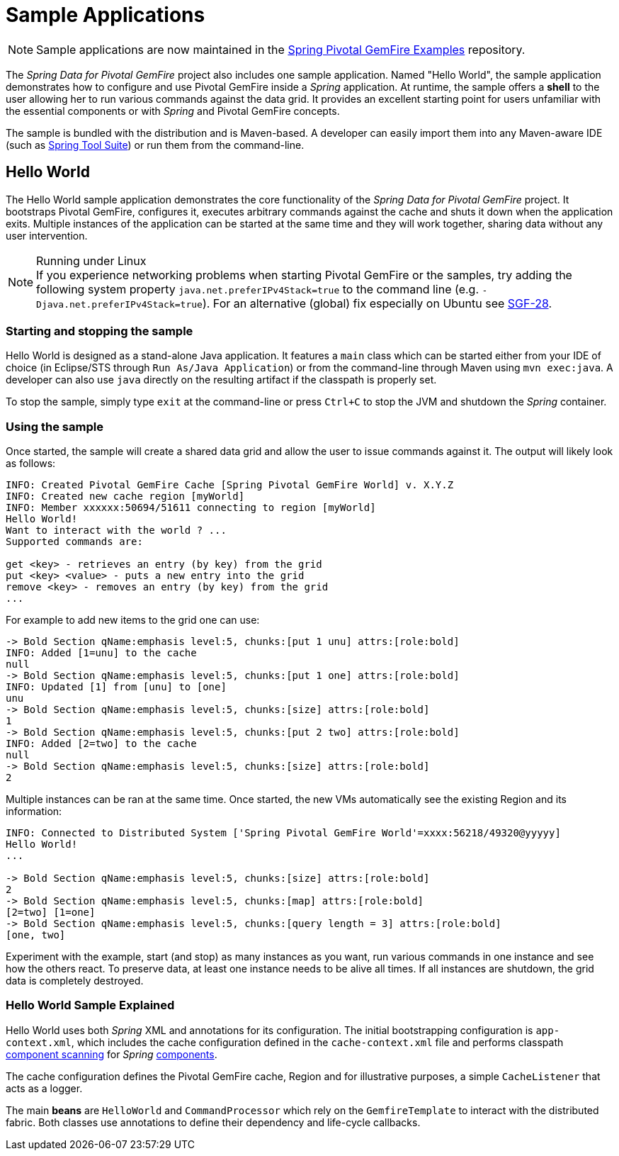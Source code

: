 [[samples]]
= Sample Applications

NOTE: Sample applications are now maintained in the
https://github.com/spring-projects/spring-gemfire-examples[Spring Pivotal GemFire Examples] repository.

The _Spring Data for Pivotal GemFire_ project also includes one sample application.  Named "Hello World", the sample application
demonstrates how to configure and use Pivotal GemFire inside a _Spring_ application.  At runtime, the sample offers
a *shell* to the user allowing her to run various commands against the data grid.  It provides an excellent
starting point for users unfamiliar with the essential components or with _Spring_ and Pivotal GemFire concepts.

The sample is bundled with the distribution and is Maven-based.  A developer can easily import them into any
Maven-aware IDE (such as https://spring.io/tools/sts[Spring Tool Suite]) or run them from the command-line.

[[samples:hello-world]]
== Hello World

The Hello World sample application demonstrates the core functionality of the _Spring Data for Pivotal GemFire_ project.
It bootstraps Pivotal GemFire, configures it, executes arbitrary commands against the cache and shuts it down
when the application exits.  Multiple instances of the application can be started at the same time
and they will work together, sharing data without any user intervention.

.Running under Linux
NOTE: If you experience networking problems when starting Pivotal GemFire or the samples, try adding the following
system property `java.net.preferIPv4Stack=true` to the command line (e.g. `-Djava.net.preferIPv4Stack=true`).
For an alternative (global) fix especially on Ubuntu see https://jira.spring.io/browse/SGF-28[SGF-28].

[[samples:hello-world:start-stop]]
=== Starting and stopping the sample

Hello World is designed as a stand-alone Java application. It features a `main` class which can be started
either from your IDE of choice (in Eclipse/STS through `Run As/Java Application`) or from the command-line
through Maven using `mvn exec:java`.  A developer can also use `java` directly on the resulting artifact
if the classpath is properly set.

To stop the sample, simply type `exit` at the command-line or press `Ctrl+C` to stop the JVM and shutdown
the _Spring_ container.

[[samples:hello-world:run]]
=== Using the sample

Once started, the sample will create a shared data grid and allow the user to issue commands against it.
The output will likely look as follows:

[source]
----
INFO: Created Pivotal GemFire Cache [Spring Pivotal GemFire World] v. X.Y.Z
INFO: Created new cache region [myWorld]
INFO: Member xxxxxx:50694/51611 connecting to region [myWorld]
Hello World!
Want to interact with the world ? ...
Supported commands are:

get <key> - retrieves an entry (by key) from the grid
put <key> <value> - puts a new entry into the grid
remove <key> - removes an entry (by key) from the grid
...
----

For example to add new items to the grid one can use:

[source]
----
-> Bold Section qName:emphasis level:5, chunks:[put 1 unu] attrs:[role:bold]
INFO: Added [1=unu] to the cache
null
-> Bold Section qName:emphasis level:5, chunks:[put 1 one] attrs:[role:bold]
INFO: Updated [1] from [unu] to [one]
unu
-> Bold Section qName:emphasis level:5, chunks:[size] attrs:[role:bold]
1
-> Bold Section qName:emphasis level:5, chunks:[put 2 two] attrs:[role:bold]
INFO: Added [2=two] to the cache
null
-> Bold Section qName:emphasis level:5, chunks:[size] attrs:[role:bold]
2
----

Multiple instances can be ran at the same time.  Once started, the new VMs automatically see the existing Region
and its information:

[source]
----
INFO: Connected to Distributed System ['Spring Pivotal GemFire World'=xxxx:56218/49320@yyyyy]
Hello World!
...

-> Bold Section qName:emphasis level:5, chunks:[size] attrs:[role:bold]
2
-> Bold Section qName:emphasis level:5, chunks:[map] attrs:[role:bold]
[2=two] [1=one]
-> Bold Section qName:emphasis level:5, chunks:[query length = 3] attrs:[role:bold]
[one, two]
----

Experiment with the example, start (and stop) as many instances as you want, run various commands in one instance
and see how the others react.  To preserve data, at least one instance needs to be alive all times.  If all instances
are shutdown, the grid data is completely destroyed.

[[samples:hello-world:explained]]
=== Hello World Sample Explained

Hello World uses both _Spring_ XML and annotations for its configuration.  The initial bootstrapping configuration is
`app-context.xml`, which includes the cache configuration defined in the `cache-context.xml` file
and performs classpath
http://docs.spring.io/spring/docs/current/spring-framework-reference/htmlsingle/#beans-classpath-scanning[component scanning]
for _Spring_
http://docs.spring.io/spring/docs/current/spring-framework-reference/htmlsingle/#beans-annotation-config[components].

The cache configuration defines the Pivotal GemFire cache, Region and for illustrative purposes, a simple `CacheListener`
that acts as a logger.

The main *beans* are `HelloWorld` and `CommandProcessor` which rely on the `GemfireTemplate` to interact with
the distributed fabric.  Both classes use annotations to define their dependency and life-cycle callbacks.
